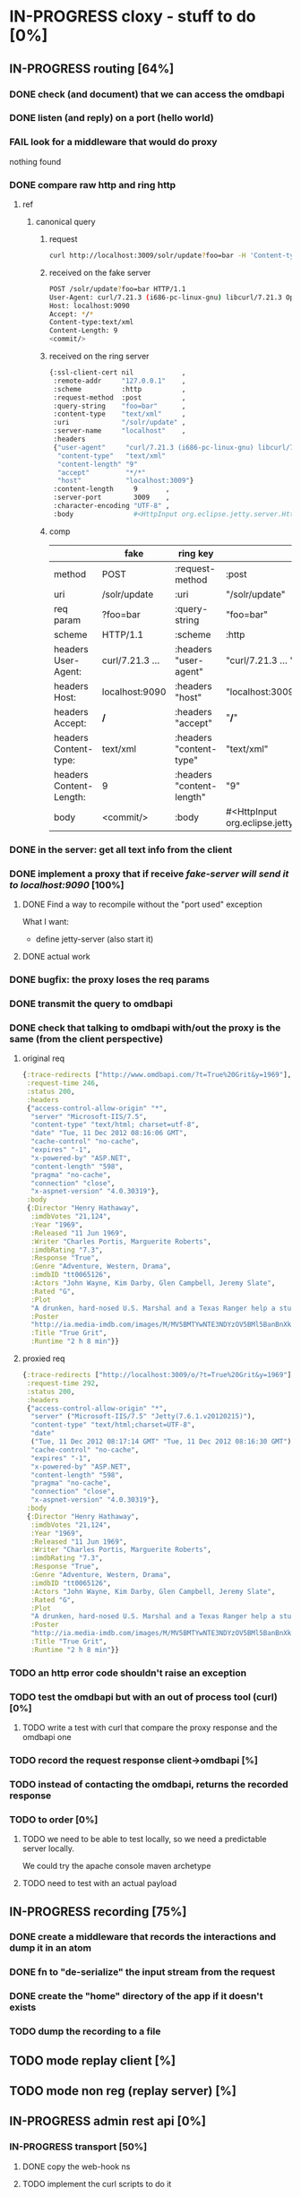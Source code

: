 * IN-PROGRESS cloxy - stuff to do [0%]
** IN-PROGRESS routing [64%]
*** DONE check (and document) that we can access the omdbapi
CLOSED: [2012-12-01 Sat 16:41]
*** DONE listen (and reply) on a port (hello world)
CLOSED: [2012-12-01 Sat 17:10]
*** FAIL look for a middleware that would do proxy
CLOSED: [2012-12-04 Tue 09:17]

nothing found

*** DONE compare raw http and ring http
CLOSED: [2012-12-04 Tue 08:45]

**** ref
***** canonical query
****** request
#+begin_src sh
curl http://localhost:3009/solr/update?foo=bar -H 'Content-type:text/xml' --data-binary '<commit/>'
#+end_src
****** received on the fake server
#+begin_src sh
POST /solr/update?foo=bar HTTP/1.1
User-Agent: curl/7.21.3 (i686-pc-linux-gnu) libcurl/7.21.3 OpenSSL/0.9.8o zlib/1.2.3.4 libidn/1.18
Host: localhost:9090
Accept: */*
Content-type:text/xml
Content-Length: 9
<commit/>
#+end_src
****** received on the ring server
#+begin_src sh
{:ssl-client-cert nil            ,
 :remote-addr     "127.0.0.1"    ,
 :scheme          :http          ,
 :request-method  :post          ,
 :query-string    "foo=bar"      ,
 :content-type    "text/xml"     ,
 :uri             "/solr/update" ,
 :server-name     "localhost"    ,
 :headers
 {"user-agent"     "curl/7.21.3 (i686-pc-linux-gnu) libcurl/7.21.3 OpenSSL/0.9.8o zlib/1.2.3.4 libidn/1.18" ,
  "content-type"   "text/xml"                                                                               ,
  "content-length" "9"                                                                                      ,
  "accept"         "*/*"                                                                                    ,
  "host"           "localhost:3009"}                                                                        ,
 :content-length     9       ,
 :server-port        3009    ,
 :character-encoding "UTF-8" ,
 :body               #<HttpInput org.eclipse.jetty.server.HttpInput@9d10ab>}
#+end_src
****** comp
|-------------------------+-----------------+---------------------------+--------------------------------------------------------|
|                         | fake            | ring key                  | ring value                                             |
|-------------------------+-----------------+---------------------------+--------------------------------------------------------|
| method                  | POST            | :request-method           | :post                                                  |
|-------------------------+-----------------+---------------------------+--------------------------------------------------------|
| uri                     | /solr/update    | :uri                      | "/solr/update"                                         |
|-------------------------+-----------------+---------------------------+--------------------------------------------------------|
| req param               | ?foo=bar        | :query-string             | "foo=bar"                                              |
|-------------------------+-----------------+---------------------------+--------------------------------------------------------|
| scheme                  | HTTP/1.1        | :scheme                   | :http                                                  |
|-------------------------+-----------------+---------------------------+--------------------------------------------------------|
| headers User-Agent:     | curl/7.21.3 ... | :headers "user-agent"     | "curl/7.21.3 ... "                                     |
| headers Host:           | localhost:9090  | :headers "host"           | "localhost:3009"                                       |
| headers Accept:         | */*             | :headers "accept"         | "*/*"                                                  |
| headers Content-type:   | text/xml        | :headers "content-type"   | "text/xml"                                             |
| headers Content-Length: | 9               | :headers "content-length" | "9"                                                    |
|-------------------------+-----------------+---------------------------+--------------------------------------------------------|
| body                    | <commit/>       | :body                     | #<HttpInput org.eclipse.jetty.server.HttpInput@9d10ab> |
|-------------------------+-----------------+---------------------------+--------------------------------------------------------|



*** DONE in the server: get *all* text info from the client
CLOSED: [2012-12-04 Tue 09:16]
*** DONE implement a proxy that if receive /fake-server will send it to localhost:9090/ [100%]
CLOSED: [2012-12-04 Tue 21:08]
**** DONE Find a way to recompile without the "port used" exception
CLOSED: [2012-12-04 Tue 16:15]
What I want:
- define jetty-server (also start it)



**** DONE actual work
CLOSED: [2012-12-04 Tue 21:08]
*** DONE bugfix: the proxy loses the req params
CLOSED: [2012-12-10 Mon 07:57]
*** DONE transmit the query to omdbapi
CLOSED: [2012-12-11 Tue 09:15]
*** DONE check that talking to omdbapi with/out the proxy is the same (from the client perspective)
CLOSED: [2012-12-19 Wed 08:13]

**** original req
#+begin_src clj
{:trace-redirects ["http://www.omdbapi.com/?t=True%20Grit&y=1969"],
 :request-time 246,
 :status 200,
 :headers
 {"access-control-allow-origin" "*",
  "server" "Microsoft-IIS/7.5",
  "content-type" "text/html; charset=utf-8",
  "date" "Tue, 11 Dec 2012 08:16:06 GMT",
  "cache-control" "no-cache",
  "expires" "-1",
  "x-powered-by" "ASP.NET",
  "content-length" "598",
  "pragma" "no-cache",
  "connection" "close",
  "x-aspnet-version" "4.0.30319"},
 :body
 {:Director "Henry Hathaway",
  :imdbVotes "21,124",
  :Year "1969",
  :Released "11 Jun 1969",
  :Writer "Charles Portis, Marguerite Roberts",
  :imdbRating "7.3",
  :Response "True",
  :Genre "Adventure, Western, Drama",
  :imdbID "tt0065126",
  :Actors "John Wayne, Kim Darby, Glen Campbell, Jeremy Slate",
  :Rated "G",
  :Plot
  "A drunken, hard-nosed U.S. Marshal and a Texas Ranger help a stubborn young woman track down her father's murderer in Indian territory.",
  :Poster
  "http://ia.media-imdb.com/images/M/MV5BMTYwNTE3NDYzOV5BMl5BanBnXkFtZTcwNTU5MzY0MQ@@._V1_SX300.jpg",
  :Title "True Grit",
  :Runtime "2 h 8 min"}}
#+end_src

**** proxied req
#+begin_src clojure
{:trace-redirects ["http://localhost:3009/o/?t=True%20Grit&y=1969"],
 :request-time 292,
 :status 200,
 :headers
 {"access-control-allow-origin" "*",
  "server" ("Microsoft-IIS/7.5" "Jetty(7.6.1.v20120215)"),
  "content-type" "text/html;charset=UTF-8",
  "date"
  ("Tue, 11 Dec 2012 08:17:14 GMT" "Tue, 11 Dec 2012 08:16:30 GMT"),
  "cache-control" "no-cache",
  "expires" "-1",
  "x-powered-by" "ASP.NET",
  "content-length" "598",
  "pragma" "no-cache",
  "connection" "close",
  "x-aspnet-version" "4.0.30319"},
 :body
 {:Director "Henry Hathaway",
  :imdbVotes "21,124",
  :Year "1969",
  :Released "11 Jun 1969",
  :Writer "Charles Portis, Marguerite Roberts",
  :imdbRating "7.3",
  :Response "True",
  :Genre "Adventure, Western, Drama",
  :imdbID "tt0065126",
  :Actors "John Wayne, Kim Darby, Glen Campbell, Jeremy Slate",
  :Rated "G",
  :Plot
  "A drunken, hard-nosed U.S. Marshal and a Texas Ranger help a stubborn young woman track down her father's murderer in Indian territory.",
  :Poster
  "http://ia.media-imdb.com/images/M/MV5BMTYwNTE3NDYzOV5BMl5BanBnXkFtZTcwNTU5MzY0MQ@@._V1_SX300.jpg",
  :Title "True Grit",
  :Runtime "2 h 8 min"}}
#+end_src
*** TODO an http error code shouldn't raise an exception
*** TODO test the omdbapi but with an out of process tool (curl) [0%]
**** TODO write a test with curl that compare the proxy response and the omdbapi one

*** TODO record the request response client->omdbapi [%]

*** TODO instead of contacting the omdbapi, returns the recorded response

*** TODO to order [0%]

**** TODO we need to be able to test locally, so we need a predictable server locally.

We could try the apache console maven archetype

**** TODO need to test with an actual payload
** IN-PROGRESS recording [75%]
*** DONE create a middleware that records the interactions and dump it in an atom
CLOSED: [2013-01-04 Fri 09:41]
*** DONE fn to "de-serialize" the input stream from the request
CLOSED: [2013-01-04 Fri 18:06]
*** DONE create the "home" directory of the app if it doesn't exists
CLOSED: [2013-01-07 Mon 14:01]
*** TODO dump the recording to a file
** TODO mode replay client [%]
** TODO mode non reg (replay server) [%]
** IN-PROGRESS admin rest api [0%]
*** IN-PROGRESS transport [50%]
**** DONE copy the web-hook ns
CLOSED: [2013-01-08 Tue 13:05]
**** TODO implement the curl scripts to do it
*** TODO routing [0%]
**** TODO add
**** TODO rm
**** TODO update

** TODO misc [0%]
*** TODO rename core.clj something better
*** TODO project renaming?
- I guess cloxy is too "clojure connoted"
- yaxy (yack + proxy) [%] [%]

* TODO notes [%]
** There is two big topics:
*** The proxying

How to be a intermediary server between a (several?) client and a
(several?) server.

How to encode the routing (one proxy, several servers), ...


*** The modification of the HTTP streams

This is ortogonal to the proxying.

How to store them, replay them, ...


** work-flow of the usage

*** simple (one server)

**** run the proxy

? in which mode the proxy is when started ?

**** proxy-cmd: configure the routing table

**** proxy-cmd: go in record mode

**** run some queries against the proxy

The proxy records the requests in its state

**** proxy-cmd: save recording

The proxy saves the request to a file

? does the user specify the output file ?

**** the user tweak the recorded files to its needs

**** proxy-cmd: go in client-replay mode

? does the user specify the input file ?

**** run some queries against the proxy

- The proxy replays what it had recorded

? does the proxy check (and break) if the queries corresponds to the
file ?

? or maybe it's a configurable option ?

